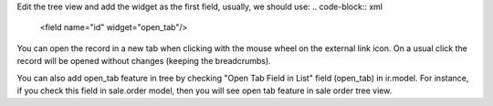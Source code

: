 Edit the tree view and add the widget as the first field, usually, we should use:
.. code-block:: xml

    <field name="id" widget="open_tab"/>

You can open the record in a new tab when clicking with the mouse wheel on the external link icon.
On a usual click the record will be opened without changes (keeping the breadcrumbs).

You can also add open_tab feature in tree by checking "Open Tab Field in List" field (open_tab) in ir.model.
For instance, if you check this field in sale.order model, then you will see open tab feature in sale order tree view.
